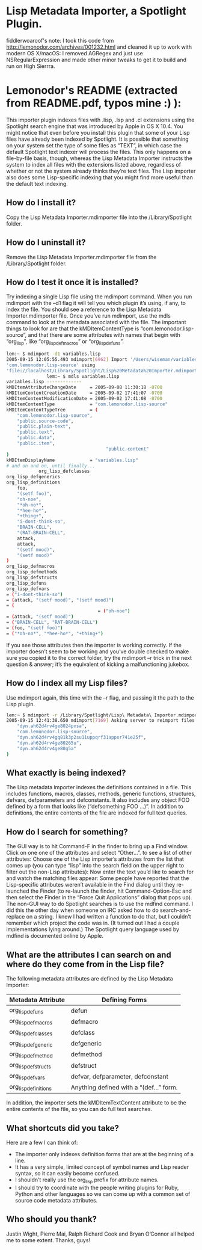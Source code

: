 * Lisp Metadata Importer, a Spotlight Plugin.
  
fiddlerwoaroof's note: I took this code from
http://lemonodor.com/archives/001232.html and cleaned it up to work
with modern OS X/macOS: I removed AGRegex and just use
NSRegularExpression and made other minor tweaks to get it to build and
run on High Sierrra.  

* Lemonodor's README (extracted from README.pdf, typos mine :) ):

This importer plugin indexes files with .lisp, .lsp and .cl extensions
using the Spotlight search engine that was introduced by Apple in OS X
10.4.  You might notice that even before you install this plugin that
some of your Lisp files have already been indexed by Spotlight. It is
possible that something on your system set the type of some files as
“TEXT”, in which case the default Spotlight text indexer will process
the files. This only happens on a file-by-file basis, though, whereas
the Lisp Metadata Importer instructs the system to index all files
with the extensions listed above, regardless of whether or not the
system already thinks they’re text files. The Lisp importer also does
some Lisp-specific indexing that you might find more useful than the
default text indexing.

** How do I install it?

 Copy the Lisp Metadata Importer.mdimporter file into the
 /Library/Spotlight folder.

** How do I uninstall it?

 Remove the Lisp Metadata Importer.mdimporter file from the
 /Library/Spotlight folder.

** How do I test it once it is installed?

 Try indexing a single Lisp file using the mdimport command. When you
 run mdimport with the –d1 flag it will tell you which plugin it’s
 using, if any, to index the file. You should see a reference to the
 Lisp Metadata Importer.mdimporter file.  Once you’ve run mdimport, use
 the mdls command to look at the metadata associated with the file. The
 important things to look for are that the kMDItemContentType is
 “com.lemonodor.lisp-source”, and that there are some attributes with
 names that begin with “org_lisp”, like “org_lisp_defmacros” or
 “org_lisp_defuns”.

 #+BEGIN_SRC sh
   lem:~ $ mdimport -d1 variables.lisp
   2005-09-15 12:05:55.493 mdimport[6962] Import '/Users/wiseman/variables.lisp' type
   'com.lemonodor.lisp-source' using
   'file://localhost/Library/Spotlight/Lisp%20Metadata%20Importer.mdimporter/'
                  lem:~ $ mdls variables.lisp
   variables.lisp -------------
   kMDItemAttributeChangeDate     = 2005-09-08 11:30:18 -0700
   kMDItemContentCreationDate     = 2005-09-02 17:41:07 -0700
   kMDItemContentModificationDate = 2005-09-02 17:41:08 -0700
   kMDItemContentType             = "com.lemonodor.lisp-source"
   kMDItemContentTypeTree         = (
       "com.lemonodor.lisp-source",
       "public.source-code",
       "public.plain-text",
       "public.text",
       "public.data",
       "public.item",
                                        "public.content"
   )
   kMDItemDisplayName             = "variables.lisp"
   # and on and on, until finally...
               org_lisp_defclasses
   org_lisp_defgenerics
   org_lisp_definitions
       foo,
       "(setf foo)",
       "oh-noe",
       "*oh-no*",
       "*hee-ho*",
       "+thing+",
       "i-dont-think-so",
       "BRAIN-CELL",
       "(RAT-BRAIN-CELL",
       attack,
       attack,
       "(setf mood)",
       "(setf mood)"
   )
   org_lisp_defmacros
   org_lisp_defmethods
   org_lisp_defstructs
   org_lisp_defuns
   org_lisp_defvars
   = ("i-dont-think-so")
   = (attack, "(setf mood)", "(setf mood)")
   = (
                                     = ("oh-noe")
   = (attack, "(setf mood)")
   = ("BRAIN-CELL", "RAT-BRAIN-CELL")
   = (foo, "(setf foo)")
   = ("*oh-no*", "*hee-ho*", "+thing+")
 #+END_SRC

 If you see those attributes then the importer is working correctly.
 If the importer doesn’t seem to be working and you’ve double checked
 to make sure you copied it to the correct folder, try the mdimport –r
 trick in the next question & answer; it’s the equivalent of kicking a
 malfunctioning jukebox.

** How do I index all my Lisp files?

 Use mdimport again, this time with the –r flag, and passing it the
 path to the Lisp plugin.

 #+BEGIN_SRC sh
   lem:~ $ mdimport -r /Library/Spotlight/Lisp\ Metadata\ Importer.mdimporter/
   2005-09-15 12:41:38.650 mdimport[7169] Asking server to reimport files with UTIs: (
       "dyn.ah62d4rv4ge8024pxsa",
       "com.lemonodor.lisp-source",
       "dyn.ah62d4rv4gq81k3p2su11uppqrf31appxr741e25f",
       "dyn.ah62d4rv4ge80265u",
       "dyn.ah62d4rv4ge80g5a"
   )
 #+END_SRC

** What exactly is being indexed?
 The Lisp metadata importer indexes the definitions contained in a
 file. This includes functions, macros, classes, methods, generic
 functions, structures, defvars, defparameters and defconstants. It
 also includes any object FOO defined by a form that looks like
 (“defsomething FOO ...)”. In addition to definitions, the entire
 contents of the file are indexed for full text queries.

** How do I search for something?
 The GUI way is to hit Command-F in the finder to bring up a Find
 window. Click on one one of the attributes and select “Other...”. to
 see a list of other attributes: Choose one of the Lisp importer’s
 attributes from the list that comes up (you can type “lisp” into the
 search field on the upper right to filter out the non-Lisp
 attributes):
 Now enter the text you’d like to search for and watch the matching
 files appear:
 Some people have reported that the Lisp-specific attributes weren’t
 available in the Find dialog until they re-launched the Finder (to
 re-launch the finder, hit Command-Option-Esc and then select the
 Finder in the “Force Quit Applications” dialog that pops up).  The
 non-GUI way to do Spotlight searches is to use the mdfind command. I
 did this the other day when someone on IRC asked how to do
 search-and-replace on a string. I knew I had written a function to do
 that, but I couldn’t remember which project the code was in.  (It
 turned out I had a couple implementations lying around.)
 The Spotlight query language used by mdfind is documented online by
 Apple.

** What are the attributes I can search on and where do they come from in the Lisp file?

 The following metadata attributes are defined by the Lisp Metadata Importer:

            | Metadata Attribute   | Defining Forms                          |
            |----------------------+-----------------------------------------|
            | org_lisp_defuns      | defun                                   |
            | org_lisp_defmacros   | defmacro                                |
            | org_lisp_defclasses  | defclass                                |
            | org_lisp_defgeneric  | defgeneric                              |
            | org_lisp_defmethod   | defmethod                               |
            | org_lisp_defstructs  | defstruct                               |
            | org_lisp_defvars     | defvar, defparameter, defconstant       |
            | org_lisp_definitions | Anything defined with a “(def...” form. |
            |----------------------+-----------------------------------------|

 In addition, the importer sets the kMDItemTextContent attribute to be
 the entire contents of the file, so you can do full text searches.

** What shortcuts did you take?

 Here are a few I can think of:
 - The importer only indexes definition forms that are at the beginning of a line.
 - It has a very simple, limited concept of symbol names and Lisp reader syntax, so it can easily become confused.
 - I shouldn’t really use the org_lisp prefix for attribute names.
 - I should try to coordinate with the people writing plugins for Ruby, Python and other languages so we can come up with a common set of source code metadata attributes.

** Who should you thank?
 Justin Wight, Pierre Mai, Ralph Richard Cook and Bryan O’Connor all helped me to some extent. Thanks, guys!

